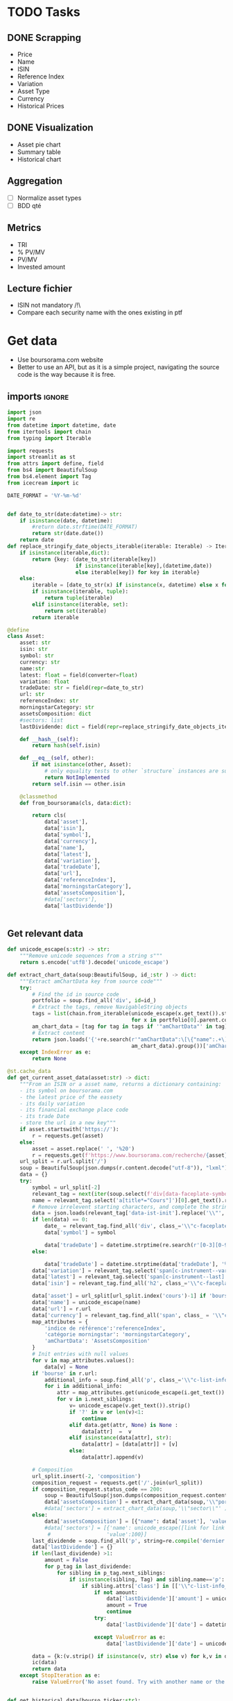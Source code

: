 #+startup: overview
* TODO Tasks
** DONE Scrapping
CLOSED: [2024-02-12 Mon 17:18]
- Price
- Name
- ISIN
- Reference Index
- Variation
- Asset Type
- Currency
- Historical Prices
** DONE Visualization
CLOSED: [2024-02-12 Mon 17:19]
- Asset pie chart
- Summary table
- Historical chart

** Aggregation
- [ ] Normalize asset types
- [ ] BDD qté
** Metrics
- TRI
- % PV/MV
- PV/MV
- Invested amount
** Lecture fichier
- ISIN not mandatory /!\
- Compare each security name with the ones existing in ptf
* Get data
:properties:
:header-args:python: :tangle src/data_extraction.py
:end:
- Use boursorama.com website
- Better to use an API, but as it is a simple project, navigating the source code is the way because it is free.
** imports :ignore:

#+begin_src python
import json
import re
from datetime import datetime, date
from itertools import chain
from typing import Iterable

import requests
import streamlit as st
from attrs import define, field
from bs4 import BeautifulSoup
from bs4.element import Tag
from icecream import ic

DATE_FORMAT = '%Y-%m-%d'


def date_to_str(date:datetime)-> str:
    if isinstance(date, datetime):
        #return date.strftime(DATE_FORMAT)
        return str(date.date())
    return date
def replace_stringify_date_objects_iterable(iterable: Iterable) -> Iterable:
    if isinstance(iterable,dict):
        return {key: (date_to_str(iterable[key])
                      if isinstance(iterable[key],(datetime,date))
                      else iterable[key]) for key in iterable}
    else:
        iterable = [date_to_str(x) if isinstance(x, datetime) else x for x in iter()]
        if isinstance(iterable, tuple):
            return tuple(iterable)
        elif isinstance(iterable, set):
            return set(iterable)
        return iterable
                
@define
class Asset:
    asset: str
    isin: str
    symbol: str
    currency: str
    name:str
    latest: float = field(converter=float)
    variation: float
    tradeDate: str = field(repr=date_to_str)
    url: str
    referenceIndex: str 
    morningstarCategory: str
    assetsComposition: dict
    #sectors: list
    lastDividende: dict = field(repr=replace_stringify_date_objects_iterable)
    
    def __hash__(self):
        return hash(self.isin)
    
    def __eq__(self, other):
        if not isinstance(other, Asset):
            # only equality tests to other `structure` instances are supported
            return NotImplemented
        return self.isin == other.isin

    @classmethod
    def from_boursorama(cls, data:dict):

        return cls(
            data['asset'],
            data['isin'],
            data['symbol'],
            data['currency'],
            data['name'],
            data['latest'],
            data['variation'],
            data['tradeDate'],
            data['url'],
            data['referenceIndex'],
            data['morningstarCategory'],
            data['assetsComposition'],
            #data['sectors'],
            data['lastDividende'])
    
    
#+end_src
** Get relevant data
#+begin_src python
def unicode_escape(s:str) -> str:
    """Remove unicode sequences from a string s"""
    return s.encode('utf8').decode('unicode_escape')

def extract_chart_data(soup:BeautifulSoup, id_:str ) -> dict:
    """Extract amChartData key from source code"""
    try:
        # Find the id in source code
        portfolio = soup.find_all('div', id=id_)
        # Extract the tags, remove NavigableString objects
        tags = list(chain.from_iterable(unicode_escape(x.get_text()).strip().split('\n')
                                        for x in portfolio[0].parent.contents if isinstance(x, Tag)))
        am_chart_data = [tag for tag in tags if '"amChartData"' in tag].pop()
        # Extract content
        return json.loads('{'+re.search(r'"amChartData":\[\{"name":.+\]\}',
                                        am_chart_data).group())['amChartData']
    except IndexError as e:
        return None

@st.cache_data
def get_current_asset_data(asset:str) -> dict:
    """From an ISIN or a asset name, returns a dictionary containing:
    - its symbol on boursorama.com
    - the latest price of the eassety
    - its daily variation
    - its financial exchange place code
    - its trade Date
    - store the url in a new key"""
    if asset.startswith('https://'):
        r = requests.get(asset)
    else:
        asset = asset.replace(' ', '%20')
        r = requests.get(f'https://www.boursorama.com/recherche/{asset}/')
    url_split = r.url.split('/')
    soup = BeautifulSoup(json.dumps(r.content.decode("utf-8")), "lxml").body
    data = {}
    try:
        symbol = url_split[-2]
        relevant_tag = next(iter(soup.select(f'div[data-faceplate-symbol*="{symbol}"]')))
        name = relevant_tag.select('a[title*="Cours"]')[0].get_text().replace('\\n', '').strip()
        # Remove irrelevent starting characters, and complete the string if data-ist-init is a class
        data = json.loads(relevant_tag['data-ist-init'].replace('\\"', '')+'"}') if relevant_tag.has_attr('data-ist-init') else {}
        if len(data) == 0:
            date_ = relevant_tag.find_all('div', class_='\\"c-faceplate__real-time\\"')[0]
            data['symbol'] = symbol
            
            data['tradeDate'] = datetime.strptime(re.search(r'[0-3][0-9]/[01][0-9]/[0-9]{4}', date_.get_text()).group(),'%d/%m/%Y')
        else:
            
            data['tradeDate'] = datetime.strptime(data['tradeDate'], '%Y-%m-%d')
        data['variation'] = relevant_tag.select('span[c-instrument--variation]')[0].get_text()
        data['latest'] = relevant_tag.select('span[c-instrument--last]')[0].get_text().replace(' ', '')
        data['isin'] = relevant_tag.find_all('h2', class_='\\"c-faceplate__isin\\"')[0].get_text().split(' ')[0]

        data['asset'] = url_split[url_split.index('cours')-1] if 'bourse' in r.url else 'Actions'
        data['name'] = unicode_escape(name)
        data['url'] = r.url
        data['currency'] = relevant_tag.find_all('span', class_ = '\\"c-faceplate__price-currency\\"').pop().get_text().strip()
        map_attributes = {
            'indice de référence':'referenceIndex',
            'catégorie morningstar': 'morningstarCategory',
            'amChartData': 'AssetsComposition'
        }
        # Init entries with null values
        for v in map_attributes.values():
            data[v] = None
        if 'bourse' in r.url:
            additional_info = soup.find_all('p', class_='\\"c-list-info__heading')
            for i in additional_info:
                attr = map_attributes.get(unicode_escape(i.get_text()).strip().lower(), unicode_escape(i.get_text()).strip())
                for v in i.next_siblings:
                    v= unicode_escape(v.get_text()).strip()
                    if '?' in v or len(v)<1:
                        continue
                    elif data.get(attr, None) is None :
                        data[attr]  =  v
                    elif isinstance(data[attr], str):
                        data[attr] = [data[attr]] + [v]
                    else:
                        data[attr].append(v)

        # Composition
        url_split.insert(-2, 'composition')
        composition_request = requests.get('/'.join(url_split))
        if composition_request.status_code == 200:
            soup = BeautifulSoup(json.dumps(composition_request.content.decode("utf-8")), "lxml").body
            data['assetsComposition'] = extract_chart_data(soup,'\\"portfolio\\"' )
            #data['sectors'] = extract_chart_data(soup,'\\"sector\\"' )
        else:
            data['assetsComposition'] = [{"name": data['asset'], 'value': 100  }]
            #data['sectors'] = [{'name': unicode_escape([link for link in soup.select('a[c-list-info__value]')][0].get_text()),
             #                  'value':100}]
        last_dividende = soup.find_all('p', string=re.compile('dernier dividende'))
        data['lastDividende'] = {}
        if len(last_dividende) >1:
            amount = False
            for p_tag in last_dividende:
                for sibling in p_tag.next_siblings:
                    if isinstance(sibling, Tag) and sibling.name=='p':
                        if sibling.attrs['class'] in [['\\"c-list-info__value'], '\\"c-list-info__value']:
                            if not amount:
                                data['lastDividende']['amount'] = unicode_escape(sibling.get_text()).strip()
                                amount = True
                                continue
                            try:
                                data['lastDividende']['date'] = datetime.strptime(unicode_escape(sibling.get_text()).strip(), '%d.%m.%y')

                            except ValueError as e:
                                data['lastDividende']['date'] = unicode_escape(sibling.get_text()).strip()
                            
        data = {k:(v.strip() if isinstance(v, str) else v) for k,v in data.items()}
        ic(data)
        return data
    except StopIteration as e:
        raise ValueError('No asset found. Try with another name or the ISIN of your asset.')


def get_historical_data(bourso_ticker:str):
    req = requests.get(f'https://www.boursorama.com/bourse/action/graph/ws/GetTicksEOD?symbol={bourso_ticker}&length=7300&period=0')
    return req.json()['d']['QuoteTab']
#+end_src

** Main :ignore:
#+begin_src python
if __name__ == '__main__':
    air_liquide = ['air liquide', 'FR0000120073']
    lvmh = ['mc', 'lvmh', 'FR0000121014']
    items = {Asset.from_boursorama(get_current_asset_data(asset)) for asset in air_liquide+lvmh}
    ic(items, len(items))


#+end_src
* Tests :ignore:
#+begin_src python :tangle tests/tests_scraping.py :results output
import os
import sys
import time
import unittest
sys.path.append(os.path.join(os.path.dirname(__file__), '..', '..'))

from financial_reports.src.data_extraction import Asset, get_current_asset_data

sys.path.append(os.path.join(os.path.dirname(__file__), ".."))
class TestAsset(unittest.TestCase):
    def test_stock(self):
        """Stock: air liquide"""
        for search in ['air liquide', 'AI', 'FR0000120073']:
            with self.subTest(i=search):
                AirLiquide = Asset.from_boursorama(get_current_asset_data(search))
                self.assertEqual(AirLiquide.asset, 'stock')
                self.assertEqual(AirLiquide.isin,'FR0000120073')
                self.assertEqual(AirLiquide.currency,'EUR')
                self.assertEqual(AirLiquide.name,'AIR LIQUIDE')
                self.assertEqual(AirLiquide.symbol, '1rPAI')
                self.assertEqual(AirLiquide.url, 'https://www.boursorama.com/cours/1rPAI/')
                self.assertGreaterEqual(AirLiquide.latest, 0)
                self.assertIsNone(AirLiquide.referenceIndex)
                self.assertIsNone(AirLiquide.morningstarCategory)
            time.sleep(1)

    def test_tracker(self):
        """Tracker: cw8"""
        for search in ['LU1681043599', 'CW8']:
            with self.subTest(i=search):
                cw8 = Asset.from_boursorama(get_current_asset_data(search))
                self.assertEqual(cw8.asset, 'trackers')
                self.assertEqual(cw8.isin,'LU1681043599')
                self.assertEqual(cw8.currency,'EUR')
                self.assertEqual(cw8.name,'AMUNDI MSCI WORLD UCITS ETF - EUR')
                self.assertEqual(cw8.symbol, '1rTCW8')
                self.assertEqual(cw8.url, 'https://www.boursorama.com/bourse/trackers/cours/1rTCW8/')
                self.assertGreaterEqual(cw8.latest, 0)
                self.assertEqual(cw8.referenceIndex, 'MSCI World')
                self.assertEqual(cw8.morningstarCategory, 'Actions International Gdes Cap. Mixte')
            time.sleep(1)

    def test_opcvm(self):
        """OPCVM: Réserve Ecureuil C"""
        for search in ['FR0010177378']:
            with self.subTest(i=search):
                ecureuil = Asset.from_boursorama(get_current_asset_data(search))
                self.assertEqual(ecureuil.asset, 'opcvm')
                self.assertEqual(ecureuil.isin, 'FR0010177378')
                self.assertEqual(ecureuil.currency, 'EUR')
                self.assertEqual(ecureuil.name, 'Réserve Ecureuil C')
                self.assertEqual(ecureuil.symbol, 'MP-184677')
                self.assertEqual(ecureuil.url,'https://www.boursorama.com/bourse/opcvm/cours/MP-184677/' )
                self.assertGreaterEqual(ecureuil.latest, 0)
                self.assertEqual(ecureuil.morningstarCategory, 'Swap EONIA PEA')
                self.assertIsNone(ecureuil.referenceIndex)
            time.sleep(1)

        

if __name__ == '__main__':
    unittest.main()

#+end_src

#+RESULTS:

* Streamlit
:properties:
:header-args:python: :tangle app.py
:end:
** Imports, interface, data folders :ignore:
#+begin_src python
import os
import sys
import time
from datetime import date, datetime, timedelta
from itertools import chain
from pathlib import Path
from typing import Iterable

import duckdb
import numpy as np
import pandas as pd
import plotly.express as px
import plotly.graph_objects as go
import srsly
import streamlit as st
from attrs import asdict
from icecream import ic

sys.path.append(os.path.join(os.path.dirname(__file__), '..'))

from financial_reports.src.data_extraction import (DATE_FORMAT, Asset,
                                                   date_to_str,
                                                   get_current_asset_data,
                                                   get_historical_data)

st.set_page_config(
    page_title="Asset visualizer",
    layout="wide",
    initial_sidebar_state="expanded")
st.title('Asset visualizer')

# Create data/json, data/parquet if they do not exist
for save_path in ["data/jsonl", "data/db"]:
    Path(save_path).mkdir(parents=True, exist_ok=True)

ptf_name = st.text_input('Name of the portfolio (This name will be used the save and load your portfolio.)',
                         st.session_state.get('ptf_name', 'MyPortfolio'),
                         placeholder='MyPortfolio',
                         key='ptf_name')
jsonl_ptf_path = f"data/jsonl/{ptf_name}.jsonl"
csv_ptf_path = f"data/db/{ptf_name}.csv"
today = date.today()
dict_of_assets = {a['isin'] : Asset.from_boursorama(get_current_asset_data(a['url']))
                 for a in srsly.read_jsonl(jsonl_ptf_path)} if Path(jsonl_ptf_path).is_file() else {}

# Initialization
db_exists = Path(csv_ptf_path).is_file()

if not db_exists:
    operations =pd.DataFrame({column_name: [] for column_name in ['name', 'isin', 'date', 'operation', 'quantity', 'value']})
else:
    operations = pd.read_csv(csv_ptf_path)
    operations = duckdb.sql(f'''
    select row_number() over(order by date, isin, name) as id, * from operations ORDER BY id, date, name, isin DESC ''').df()

distinct_isins = set(chain.from_iterable(duckdb.sql("select distinct isin from operations").fetchall()))
dict_of_assets.update(
    {isin:Asset.from_boursorama(get_current_asset_data(isin))
     for isin in distinct_isins
      })

if 'name_isin' not in st.session_state:
    st.session_state['name_isin'] = sorted([(a.name, a.isin) for a in dict_of_assets.values()], key=lambda x: x[0])
#+end_src
** Functions :ignore:
#+begin_src python

def plot_piechart(data:Iterable, cat_name:str='name', value:str='value'):
    """Extract varible names and their values.
    Returns a pie chart."""
    categories = []
    values = []
    for d in data:
        categories.append(d[cat_name])
        values.append(d[value])
    fig = go.Figure(data=[go.Pie(labels=categories, values=values)])
    return fig

def ptf_piechart(iter_of_dicts:Iterable):
    d = {}
    for i,dict_ in enumerate(iter_of_dicts):
        d[dict_['name']] = d.get(dict_['name'], 0) + float(dict_['value'])
    [*categories], [*values] = list(zip(*d.items()))
    values = np.array(values)
    fig = go.Figure(data=[go.Pie(labels=categories, values=values/(i+1))])
    return fig

def convert_to_date(nb:int):
    init_date =datetime.strptime('1970-01-01', DATE_FORMAT)
    return str((init_date + timedelta(days=nb)).date())

def plot_historical_chart(df:pd.DataFrame, name:str, isin:str):
    fig = px.line(df, x="date", y="c", title=f'{name} - {isin}')
    return fig

    
#+end_src
** Sidebar :ignore:
#+begin_src python
with st.form("sidebar"):
    with st.sidebar:
        asset = st.text_input(
            "Enter an ISIN. You may also enter a name or a ticker, but you might get some errors.\nPrefilled with MC, the ticker of LVMH stock.",
            value = st.session_state.get('last_asset','MC'),
            placeholder = "ISIN, Ticker.",
            key='last_asset'
        )
        adding_to_portfolio = st.checkbox('Add to your portfolio', True)
        submitted = st.form_submit_button("Submit")
        if submitted:
            st.write(f"Asset: {asset}")
            asset_obj = Asset.from_boursorama(get_current_asset_data(asset))
            st.header(f"Name: {asset_obj.name}")
            asset_as_dict = asdict(asset_obj)
            asset_as_dict["tradeDate"] = date_to_str(asset_as_dict["tradeDate"])
            if len(asset_as_dict["lastDividende"]) > 0:
                asset_as_dict["lastDividende"]["date"] = date_to_str(
                    asset_as_dict["lastDividende"]["date"]
                        )
                st.dataframe(
                    asset_as_dict,
                    column_config={0: "property", 1: "value"},
                    use_container_width=True,
                )

            asset_comp, historic_chart = st.tabs(['Asset composition', 'Historical prices'])
            with asset_comp:
                st.subheader(f"Asset composition")
                asset_comp_chart = plot_piechart(
                    asset_as_dict["assetsComposition"], "name", "value"
                    )
                st.plotly_chart(asset_comp_chart, use_container_width=True)

            with historic_chart:
                st.subheader(f"Historical prices {asset_as_dict['currency']}")
                st.write('You can view the chart in full screen and zoom in the period by selecting the wanted period.')
                history = get_historical_data(asset_as_dict["symbol"])
                df = pd.DataFrame(history)
                df["date"] = df.d.apply(convert_to_date)
                st.plotly_chart(
                    plot_historical_chart(df, asset_as_dict["name"], asset_as_dict["isin"])
                    )

            

#+end_src
** Body
#+begin_src python

#details_col, operations_col = st.columns(2)
operations_col, details_col= st.tabs(["Portfolio Operations", "Portfolio details"])
            
with operations_col:
    st.subheader('Portfolio operations')
    st.dataframe(operations, hide_index=True)


    # Operation tabs
    add_row, del_row = st.tabs(['Add operation', 'Remove operation'])
    # Add operation
    with add_row:
        with st.empty().container():
            operation_type = st.selectbox(
                    "Operation type",
                    ("Buy", "Sell", "Dividend", "Split"),
                    index=None,
                    placeholder="Select your operation type.",
                    key='operation_type_add'
                )
            operation_date = st.date_input("Date operation", "today",
                                           format = "YYYY-MM-DD", key='operation_date_buy')
            operation_on_asset = st.selectbox("The asset to perform the operation.",
                                          st.session_state['name_isin'],
                                          index=None,
                                          placeholder = "Select the asset.",
                                          key='asset_operation_add')
            argA, argB = None, None
            if st.session_state.get('operation_type_add', None) not in ['Split', 'Interest']:
                
                if operation_type in ['Buy', 'Sell']:
                    if operation_type == 'Buy':
                        argB = st.number_input("Quantity",value= 1.0, min_value=0.001)
                        argA = st.number_input("Price", min_value=0.01)
                    else: #sell
                        try:
                            asset_operations = duckdb.sql(f"""select operation, sum(quantity) as sum_qty
                            from operations
                            where name='{st.session_state["asset_operation_add"][0]}' and isin='{st.session_state["asset_operation_add"][1]}'
                            group by operation""").fetchall()
                            asset_operations = {op: value for (op, value) in asset_operations}
                            argB = st.number_input("Quantity",
                                                   value=1.0,
                                                   min_value=0.0,
                                                   max_value=asset_operations.get('Buy', 0 ) - asset_operations.get('Sell', 0))
                            argA = st.number_input("Price", min_value=0.01)
                            
                        except Exception as e:
                            # Cannot sell assets we do not own.
                            st.write('You cannot sell assets you do not own.')
                            # Disable add operation button
                            st.session_state['invalid_operation'] =1
                elif operation_type == 'Dividend':

                    argA = st.number_input("Dividend value", min_value=0.01)
               
            
            elif st.session_state.get('operation_type_add', None) =='Split':
                argA =  st.text_input("Split ratio",
                                      placeholder = 'Enter the split ratio, e.g. "11:10" or "2:1"'
                                      )
                if argA:
                    # Check the ratio is valid
                    after, before = argA.strip().split(':')
                    if not after.isdecimal() or not before.isdecimal():
                        raise ValueError("You must enter a valid split ratio,"
                                             " two integer numbers separated by a colon(:).")
                    argA = int(after)/int(before)
            # Check all arguments are filled to enable add operation button
            if all([argA, operation_on_asset is not None,operation_type is not None]):
                st.session_state['invalid_operation'] = 0
            # Append operation to csv
            if st.button('Add operation', disabled=st.session_state.get('invalid_operation', 1)):
                operations.loc[len(operations.operation)] = {'name':operation_on_asset[0],
                                                             'isin':operation_on_asset[1],
                                                             'date':operation_date.isoformat(),
                                                             'operation':operation_type,
                                                             'quantity':argB,
                                                             'value':argA}
                operations.to_csv(csv_ptf_path,
                                  index=False,
                                  columns=[col for col in operations.columns
                                           if not col.startswith('id')])
                #elif operation_type in ['Dividend', 'Split']:
                
                #duckdb.sql(f'COPY operations TO {csv_ptf_path}')
                st.rerun()

    # Delete row                
    with del_row:
        with st.form('delete_row'):
            try:
                row_number = st.number_input("Row number", min_value=1, max_value = len(operations.operation),
                                            placeholder = 'Row number to remove' )
            except Exception as e:
                #st.write(e)
                st.write('Please add an operation before trying to remove one.')
            delete_row = st.form_submit_button('Delete row')
            if delete_row:
                 duckdb.sql(f"""
                 WITH row_nb_table AS (
                 select row_number() over(order by date, isin, name) as id,
                 ,* from '{csv_ptf_path}'
                 ORDER BY  date, name, isin DESC

                 )
                 Select
                 rnt.name,
                 rnt.isin,
                 rnt.date,
                 rnt.operation,
                 rnt.quantity,
                 rnt.value
                 from row_nb_table rnt
                 Left JOIN '{csv_ptf_path}'
                 using (isin, date, operation, quantity,value)
                 where rnt.id != {row_number}
                 """).write_csv(csv_ptf_path)
                 st.rerun()

                
## Portfolio tab
with details_col:
    if submitted and adding_to_portfolio:
        dict_of_assets[asset_obj.isin]= asset_obj

        srsly.write_jsonl(jsonl_ptf_path, [asdict(a) for a in dict_of_assets.values()])

    with st.expander('Followed assets'):
        ptf_df = pd.DataFrame(
            [
                {
                    k: v
                    for k, v in asdict(a).items()
                    if k
                    not in [
                        "tradeDate",
                        "assetsComposition",
                        "url",
                        "referenceIndex",
                        "morningstarCategory",
                    ]
                }
                for a in dict_of_assets.values()
            ]
        )

        ptf_df.insert(0, "in_ptf", True)
        with st.form("update_assets"):
            ptf_df = st.data_editor(
                ptf_df,
                column_config={
                    "in_ptf": st.column_config.CheckboxColumn(
                        "In portfolio?",
                        help="Select your current assets.",
                        default=True,
                    )
                },
                disabled=[column for column in ptf_df.columns if column != "in_ptf"],
                hide_index=True,
            )
            update_assets = st.form_submit_button("Update assets")
            if update_assets:
                keep_isin = duckdb.sql("""SELECT isin from ptf_df where in_ptf='True'""").fetchall()
                srsly.write_jsonl(
                    jsonl_ptf_path,
                    [
                        asdict(dict_of_assets[a])
                        for a in dict_of_assets
                        if a in set(chain.from_iterable(keep_isin))
                    ],
                )
                st.rerun()
    portfolio_summary = duckdb.sql("""
    
    """)
    st.dataframe(operations, hide_index=True)
    if len(dict_of_assets) > 0:
        total_assets_comp = chain.from_iterable(
            [a.assetsComposition for a in dict_of_assets.values()]
        )
        # total_sectors_comp = chain.from_iterable([a.sectors for a in dict_of_assets if a.sectors])
        ptf_asset_comp, ptf_sector_comp = st.columns(2)
        with ptf_asset_comp:
            st.subheader("Portfolio asset repartition")
            ptf_asset_comp_chart = ptf_piechart(total_assets_comp)
            st.plotly_chart(ptf_asset_comp_chart, use_container_width=True)
#+end_src

#+RESULTS:


* Next steps
- Add a way to configure data for SCPIs
